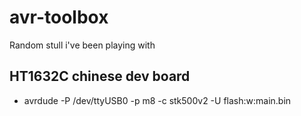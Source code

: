 * avr-toolbox
  Random stull i've been playing with
** HT1632C chinese dev board
  + avrdude -P /dev/ttyUSB0 -p m8 -c stk500v2  -U flash:w:main.bin
